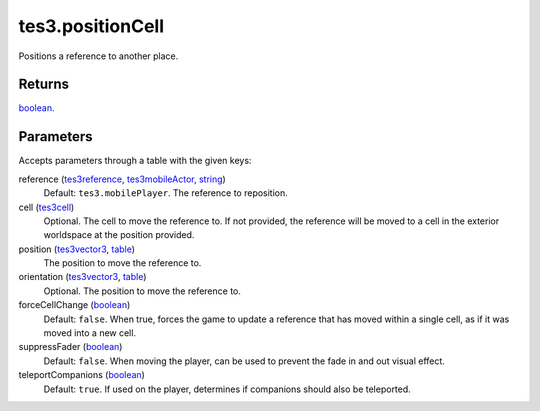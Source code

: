 tes3.positionCell
====================================================================================================

Positions a reference to another place.

Returns
----------------------------------------------------------------------------------------------------

`boolean`_.

Parameters
----------------------------------------------------------------------------------------------------

Accepts parameters through a table with the given keys:

reference (`tes3reference`_, `tes3mobileActor`_, `string`_)
    Default: ``tes3.mobilePlayer``. The reference to reposition.

cell (`tes3cell`_)
    Optional. The cell to move the reference to. If not provided, the reference will be moved to a cell in the exterior worldspace at the position provided.

position (`tes3vector3`_, `table`_)
    The position to move the reference to.

orientation (`tes3vector3`_, `table`_)
    Optional. The position to move the reference to.

forceCellChange (`boolean`_)
    Default: ``false``. When true, forces the game to update a reference that has moved within a single cell, as if it was moved into a new cell.

suppressFader (`boolean`_)
    Default: ``false``. When moving the player, can be used to prevent the fade in and out visual effect.

teleportCompanions (`boolean`_)
    Default: ``true``. If used on the player, determines if companions should also be teleported.

.. _`boolean`: ../../../lua/type/boolean.html
.. _`string`: ../../../lua/type/string.html
.. _`table`: ../../../lua/type/table.html
.. _`tes3cell`: ../../../lua/type/tes3cell.html
.. _`tes3mobileActor`: ../../../lua/type/tes3mobileActor.html
.. _`tes3reference`: ../../../lua/type/tes3reference.html
.. _`tes3vector3`: ../../../lua/type/tes3vector3.html
